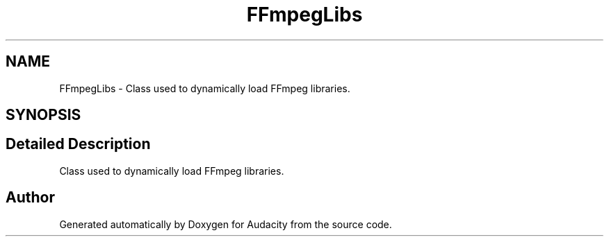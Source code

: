.TH "FFmpegLibs" 3 "Thu Apr 28 2016" "Audacity" \" -*- nroff -*-
.ad l
.nh
.SH NAME
FFmpegLibs \- Class used to dynamically load FFmpeg libraries\&.  

.SH SYNOPSIS
.br
.PP
.SH "Detailed Description"
.PP 
Class used to dynamically load FFmpeg libraries\&. 

.SH "Author"
.PP 
Generated automatically by Doxygen for Audacity from the source code\&.
